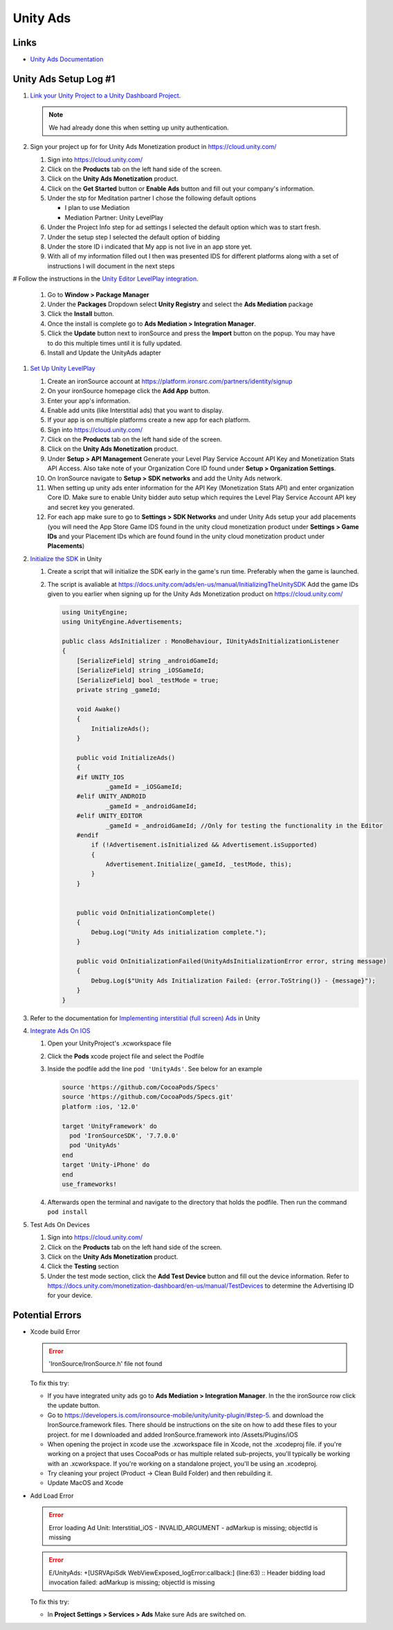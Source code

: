 #########
Unity Ads
#########

Links
#####

*   `Unity Ads Documentation <https://docs.unity.com/ads/en-us/manual/UnityAdsHome>`_

Unity Ads Setup Log #1
######################

#.  `Link your Unity Project to a Unity Dashboard Project <https://docs.unity.com/ugs/en-us/manual/overview/manual/managing-unity-projects#ConfiguringProjectsForUGS>`_.

    ..  note::

        We had already done this when setting up unity authentication.

#.  Sign your project up for for Unity Ads Monetization product in https://cloud.unity.com/

    #.  Sign into https://cloud.unity.com/
    #.  Click on the **Products** tab on the left hand side of the screen.
    #.  Click on the **Unity Ads Monetization** product.
    #.  Click on the **Get Started** button or **Enable Ads** button and fill out your company's information.
    #.  Under the stp for Meditation partner I chose the following default options

        *   I plan to use Mediation
        *   Mediation Partner: Unity LevelPlay

    #.  Under the Project Info step for ad settings I selected the default option which was to start fresh.
    #.  Under the setup step I selected the default option of bidding
    #.  Under the store ID i indicated that My app is not live in an app store yet.
    #.  With all of my information filled out I then was presented IDS for different platforms along with a set of instructions
        I will document in the next steps

#   Follow the instructions in the `Unity Editor LevelPlay integration <https://docs.unity.com/ads/en-us/manual/editor-levelplay-integration>`_.

    #.  Go to **Window > Package Manager**
    #.  Under the **Packages** Dropdown select **Unity Registry** and select the **Ads Mediation** package
    #.  Click the **Install** button.
    #.  Once the install is complete go to **Ads Mediation > Integration Manager**.
    #.  Click the **Update** button next to ironSource and press the **Import** button on the popup. You may have to
        do this multiple times until it is fully updated.
    #.  Install and Update the UnityAds adapter

#.  `Set Up Unity LevelPlay <https://developers.is.com/ironsource-mobile/general/move-to-unity-levelplay/>`_

    #.  Create an ironSource account at https://platform.ironsrc.com/partners/identity/signup
    #.  On your ironSource homepage click the **Add App** button.
    #.  Enter your app's information.
    #.  Enable add units (like Interstitial ads) that you want to display.
    #.  If your app is on multiple platforms create a new app for each platform.
    #.  Sign into https://cloud.unity.com/
    #.  Click on the **Products** tab on the left hand side of the screen.
    #.  Click on the **Unity Ads Monetization** product.
    #.  Under **Setup > API Management** Generate your Level Play Service Account API Key and Monetization Stats API Access. Also take
        note of your Organization Core ID found under **Setup > Organization Settings**.
    #.  On IronSource navigate to **Setup > SDK networks** and add the Unity Ads network.
    #.  When setting up unity ads enter information for the API Key (Monetization Stats API) and enter organization
        Core ID. Make sure to enable Unity bidder auto setup which requires the Level Play Service Account API key and secret key
        you generated.
    #.  For each app make sure to go to **Settings > SDK Networks** and under Unity Ads setup your add placements
        (you will need the App Store Game IDS found in the unity cloud monetization product under **Settings > Game IDs** and your Placement IDs which are found
        found in the unity cloud monetization product under **Placements**)

#.  `Initialize the SDK <https://docs.unity.com/ads/en-us/manual/InitializingTheUnitySDK>`_ in Unity

    #.  Create a script that will initialize the SDK early in the game's run time. Preferably when the game is launched.
    #.  The script is avaliable at https://docs.unity.com/ads/en-us/manual/InitializingTheUnitySDK Add the game IDs
        given to you earlier when signing up for the Unity Ads Monetization product on https://cloud.unity.com/

        ..  code-block:: c#

            using UnityEngine;
            using UnityEngine.Advertisements;

            public class AdsInitializer : MonoBehaviour, IUnityAdsInitializationListener
            {
                [SerializeField] string _androidGameId;
                [SerializeField] string _iOSGameId;
                [SerializeField] bool _testMode = true;
                private string _gameId;

                void Awake()
                {
                    InitializeAds();
                }

                public void InitializeAds()
                {
                #if UNITY_IOS
                        _gameId = _iOSGameId;
                #elif UNITY_ANDROID
                        _gameId = _androidGameId;
                #elif UNITY_EDITOR
                        _gameId = _androidGameId; //Only for testing the functionality in the Editor
                #endif
                    if (!Advertisement.isInitialized && Advertisement.isSupported)
                    {
                        Advertisement.Initialize(_gameId, _testMode, this);
                    }
                }


                public void OnInitializationComplete()
                {
                    Debug.Log("Unity Ads initialization complete.");
                }

                public void OnInitializationFailed(UnityAdsInitializationError error, string message)
                {
                    Debug.Log($"Unity Ads Initialization Failed: {error.ToString()} - {message}");
                }
            }

#.  Refer to the documentation for `Implementing interstitial (full screen) Ads <https://docs.unity.com/ads/en-us/manual/ImplementingBasicAdsUnity>`_ in Unity

#.  `Integrate Ads On IOS <https://docs.unity.com/ads/en-us/manual/iOSDeveloperIntegrations>`_

    #.  Open your UnityProject's .xcworkspace file
    #.  Click the **Pods** xcode project file and select the Podfile
    #.  Inside the podfile add the line ``pod 'UnityAds'``. See below for an example

        ..  code-block:: c#

            source 'https://github.com/CocoaPods/Specs'
            source 'https://github.com/CocoaPods/Specs.git'
            platform :ios, '12.0'

            target 'UnityFramework' do
              pod 'IronSourceSDK', '7.7.0.0'
              pod 'UnityAds'
            end
            target 'Unity-iPhone' do
            end
            use_frameworks!
    #.  Afterwards open the terminal and navigate to the directory that holds the podfile. Then run the command
        ``pod install``

#.  Test Ads On Devices

    #.  Sign into https://cloud.unity.com/
    #.  Click on the **Products** tab on the left hand side of the screen.
    #.  Click on the **Unity Ads Monetization** product.
    #.  Click the **Testing** section
    #.  Under the test mode section, click the **Add Test Device** button and fill out the device information.
        Refer to https://docs.unity.com/monetization-dashboard/en-us/manual/TestDevices
        to determine the Advertising ID for your device.

Potential Errors
################

*   Xcode build Error

    .. error::

        'IronSource/IronSource.h' file not found

    To fix this try:

    *   If you have integrated unity ads go to **Ads Mediation > Integration Manager**. In the the ironSource
        row click the update button.
    *   Go to https://developers.is.com/ironsource-mobile/unity/unity-plugin/#step-5. and download
        the IronSource.framework files. There should be instructions on the site on how to add these files to your
        project. for me I downloaded and added IronSource.framework into /Assets/Plugins/iOS
    *   When opening the project in xcode use the .xcworkspace file in Xcode, not the .xcodeproj file. if you're working
        on a project that uses CocoaPods or has multiple related sub-projects, you'll typically be working with an
        .xcworkspace. If you're working on a standalone project, you'll be using an .xcodeproj.
    *   Try cleaning your project (Product -> Clean Build Folder) and then rebuilding it.
    *   Update MacOS and Xcode

*   Add Load Error

    ..  error::

        Error loading Ad Unit: Interstitial_iOS - INVALID_ARGUMENT - adMarkup is missing; objectId is missing

    ..  error::

        E/UnityAds: +[USRVApiSdk WebViewExposed_logError:callback:] (line:63) :: Header bidding load invocation failed: adMarkup is missing; objectId is missing

    To fix this try:

    *   In **Project Settings > Services > Ads** Make sure Ads are switched on.
